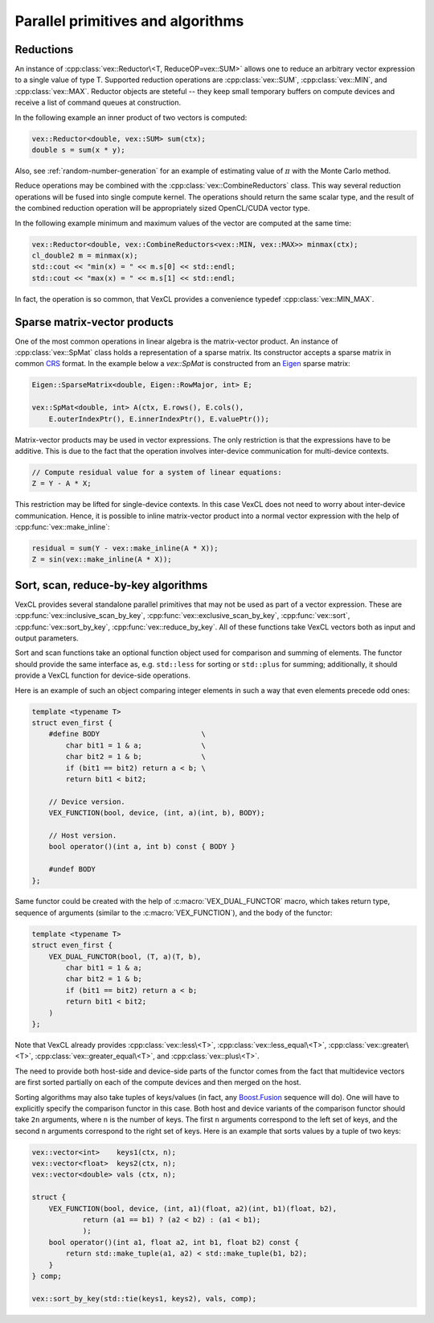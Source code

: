 Parallel primitives and algorithms
==================================

Reductions
----------

An instance of :cpp:class:`vex::Reductor\<T, ReduceOP=vex::SUM>` allows one to
reduce an arbitrary vector expression to a single value of type T. Supported
reduction operations are :cpp:class:`vex::SUM`, :cpp:class:`vex::MIN`, and
:cpp:class:`vex::MAX`. Reductor objects are steteful -- they keep small
temporary buffers on compute devices and receive a list of command queues at
construction.

In the following example an inner product of two vectors is computed:

.. code-block:: cpp

    vex::Reductor<double, vex::SUM> sum(ctx);
    double s = sum(x * y);

Also, see :ref:`random-number-generation` for an example of estimating value of
:math:`\pi` with the Monte Carlo method.

Reduce operations may be combined with the
:cpp:class:`vex::CombineReductors` class. This way several
reduction operations will be fused into single compute kernel. The operations
should return the same scalar type, and the result of the combined reduction
operation will be appropriately sized OpenCL/CUDA vector type.

In the following example minimum and maximum values of the vector are computed
at the same time:

.. code-block:: cpp

    vex::Reductor<double, vex::CombineReductors<vex::MIN, vex::MAX>> minmax(ctx);
    cl_double2 m = minmax(x);
    std::cout << "min(x) = " << m.s[0] << std::endl;
    std::cout << "max(x) = " << m.s[1] << std::endl;

In fact, the operation is so common, that VexCL provides a convenience typedef
:cpp:class:`vex::MIN_MAX`.

.. doxygenclass:: vex::Reductor
    :members:

.. doxygenstruct:: vex::SUM
.. doxygenstruct:: vex::MIN
.. doxygenstruct:: vex::MAX
.. doxygenstruct:: vex::CombineReductors
.. doxygentypedef:: vex::MIN_MAX

Sparse matrix-vector products
-----------------------------

One of the most common operations in linear algebra is the matrix-vector
product. An instance of :cpp:class:`vex::SpMat` class holds a representation of
a sparse matrix. Its constructor accepts a sparse matrix in common CRS_ format.
In the example below a `vex::SpMat` is constructed from an Eigen_ sparse
matrix:

.. _CRS: http://en.wikipedia.org/wiki/Sparse_matrix#Compressed_sparse_row_.28CSR_or_CRS.29
.. _Eigen: http://eigen.tuxfamily.org/

.. code-block:: cpp

    Eigen::SparseMatrix<double, Eigen::RowMajor, int> E;

    vex::SpMat<double, int> A(ctx, E.rows(), E.cols(),
        E.outerIndexPtr(), E.innerIndexPtr(), E.valuePtr());


Matrix-vector products may be used in vector expressions. The only restriction
is that the expressions have to be additive. This is due to the fact that the
operation involves inter-device communication for multi-device contexts.

.. code-block:: cpp

    // Compute residual value for a system of linear equations:
    Z = Y - A * X;

This restriction may be lifted for single-device contexts. In this case VexCL
does not need to worry about inter-device communication. Hence, it is possible
to inline matrix-vector product into a normal vector expression with the help of
:cpp:func:`vex::make_inline`:

.. code-block:: cpp

    residual = sum(Y - vex::make_inline(A * X));
    Z = sin(vex::make_inline(A * X));

.. doxygenclass:: vex::SpMat
    :members:

.. doxygenfunction:: vex::make_inline(const MVProdExpr&)

Sort, scan, reduce-by-key algorithms
------------------------------------

VexCL provides several standalone parallel primitives that may not be used as
part of a vector expression. These are :cpp:func:`vex::inclusive_scan_by_key`,
:cpp:func:`vex::exclusive_scan_by_key`, :cpp:func:`vex::sort`,
:cpp:func:`vex::sort_by_key`, :cpp:func:`vex::reduce_by_key`. All of these
functions take VexCL vectors both as input and output parameters.

Sort and scan functions take an optional function object used for comparison
and summing of elements. The functor should provide the same interface as, e.g.
``std::less`` for sorting or ``std::plus`` for summing; additionally, it should
provide a VexCL function for device-side operations.

Here is an example of such an object comparing integer elements in such a way
that even elements precede odd ones:

.. code-block:: cpp

    template <typename T>
    struct even_first {
        #define BODY                        \
            char bit1 = 1 & a;              \
            char bit2 = 1 & b;              \
            if (bit1 == bit2) return a < b; \
            return bit1 < bit2;

        // Device version.
        VEX_FUNCTION(bool, device, (int, a)(int, b), BODY);

        // Host version.
        bool operator()(int a, int b) const { BODY }

        #undef BODY
    };

Same functor could be created with the help of :c:macro:`VEX_DUAL_FUNCTOR`
macro, which takes return type, sequence of arguments (similar to the
:c:macro:`VEX_FUNCTION`), and the body of the functor:

.. code-block:: cpp

    template <typename T>
    struct even_first {
        VEX_DUAL_FUNCTOR(bool, (T, a)(T, b),
            char bit1 = 1 & a;
            char bit2 = 1 & b;
            if (bit1 == bit2) return a < b;
            return bit1 < bit2;
        )
    };

Note that VexCL already provides :cpp:class:`vex::less\<T>`,
:cpp:class:`vex::less_equal\<T>`, :cpp:class:`vex::greater\<T>`,
:cpp:class:`vex::greater_equal\<T>`, and :cpp:class:`vex::plus\<T>`.

The need to provide both host-side and device-side parts of the functor comes
from the fact that multidevice vectors are first sorted partially on each of
the compute devices and then merged on the host.

Sorting algorithms may also take tuples of keys/values (in fact, any
Boost.Fusion_ sequence will do).  One will have to explicitly specify the
comparison functor in this case. Both host and device variants of the
comparison functor should take ``2n`` arguments, where ``n`` is the number of
keys.  The first ``n`` arguments correspond to the left set of keys, and the
second ``n`` arguments correspond to the right set of keys. Here is an example
that sorts values by a tuple of two keys:

.. code-block:: cpp

    vex::vector<int>    keys1(ctx, n);
    vex::vector<float>  keys2(ctx, n);
    vex::vector<double> vals (ctx, n);

    struct {
        VEX_FUNCTION(bool, device, (int, a1)(float, a2)(int, b1)(float, b2),
                return (a1 == b1) ? (a2 < b2) : (a1 < b1);
                );
        bool operator()(int a1, float a2, int b1, float b2) const {
            return std::make_tuple(a1, a2) < std::make_tuple(b1, b2);
        }
    } comp;

    vex::sort_by_key(std::tie(keys1, keys2), vals, comp);

.. _Boost.Fusion: http://www.boost.org/doc/libs/release/libs/fusion/doc/html/index.html

.. doxygenfunction:: vex::inclusive_scan(vector<T> const&, vector<T>&, T, Oper)
.. doxygenfunction:: vex::exclusive_scan(vector<T> const&, vector<T>&, T, Oper)
.. doxygenfunction:: vex::inclusive_scan_by_key(K&&, const vector<V>&, vector<V>&, Comp, Oper, V)
.. doxygenfunction:: vex::exclusive_scan_by_key(K&&, const vector<V>&, vector<V>&, Comp, Oper, V)
.. doxygenfunction:: vex::sort(K&&, Comp)
.. doxygenfunction:: vex::sort_by_key(K&&, V&&, Comp)
.. doxygendefine:: VEX_DUAL_FUNCTOR
.. doxygenstruct:: vex::less
.. doxygenstruct:: vex::less_equal
.. doxygenstruct:: vex::greater
.. doxygenstruct:: vex::greater_equal
.. doxygenstruct:: vex::plus
